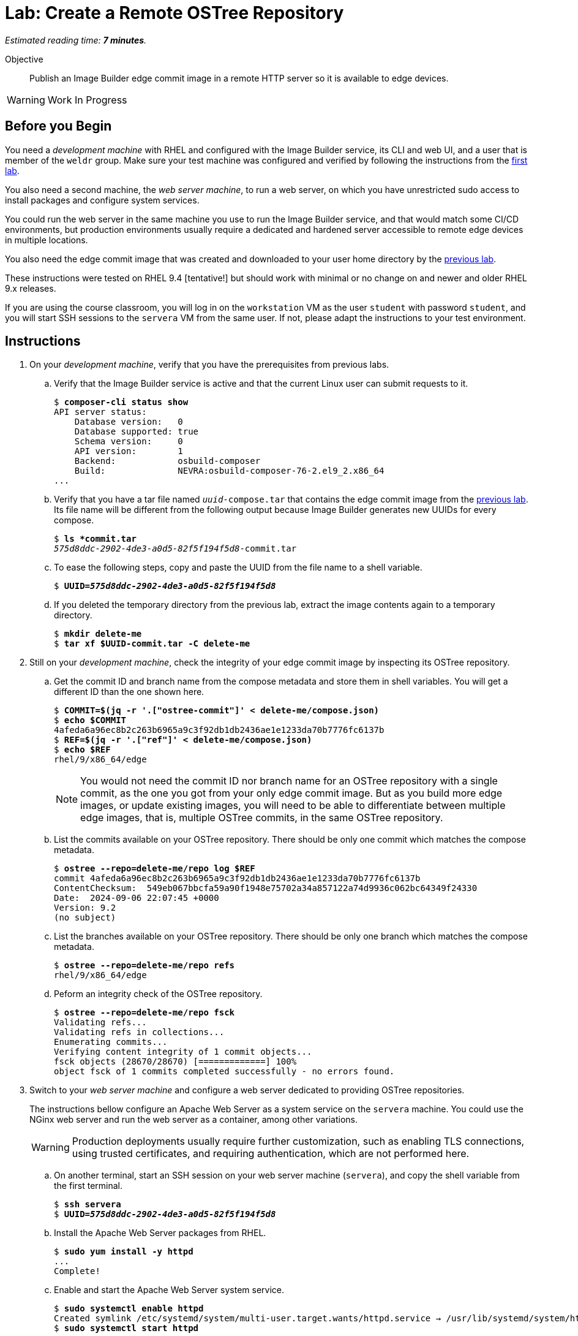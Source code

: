 :time_estimate: 7

= Lab: Create a Remote OSTree Repository

_Estimated reading time: *{time_estimate} minutes*._

Objective::

Publish an Image Builder edge commit image in a remote HTTP server so it is available to edge devices.

WARNING: Work In Progress

== Before you Begin

You need a _development machine_ with RHEL and configured with the Image Builder service, its CLI and web UI, and a user that is member of the `weldr` group. Make sure your test machine was configured and verified by following the instructions from the xref:ch1-build:s4-install-lab.adoc[first lab].

You also need a second machine, the _web server machine_, to run a web server, on which you have unrestricted sudo access to install packages and configure system services.

You could run the web server in the same machine you use to run the Image Builder service, and that would match some CI/CD environments, but production environments usually require a dedicated and hardened server accessible to remote edge devices in multiple locations. 

You also need the edge commit image that was created and downloaded to your user home directory by the xref:ch1-build:s8-compose-lab.adoc[previous lab].

These instructions were tested on RHEL 9.4 [tentative!] but should work with minimal or no change on and newer and older RHEL 9.x releases.

If you are using the course classroom, you will log in on the `workstation` VM as the user `student` with password `student`, and you will start SSH sessions to the `servera` VM from the same user. If not, please adapt the instructions to your test environment.

== Instructions

// Switch everywhere to use the hostname in the prompt?

1. On your _development machine_, verify that you have the prerequisites from previous labs.

.. Verify that the Image Builder service is active and that the current Linux user can submit requests to it.
+
[source,subs="verbatim,quotes"]
--
$ *composer-cli status show*
API server status:
    Database version:   0
    Database supported: true
    Schema version:     0
    API version:        1
    Backend:            osbuild-composer
    Build:              NEVRA:osbuild-composer-76-2.el9_2.x86_64
...
--

.. Verify that you have a tar file named `_uuid_-compose.tar` that contains the edge commit image from the xref:ch1-build:s8-compose-lab.adoc[previous lab]. Its file name will be different from the following output because Image Builder generates new UUIDs for every compose.
+
[source,subs="verbatim,quotes"]
--
$ *ls *commit.tar*
_575d8ddc-2902-4de3-a0d5-82f5f194f5d8_-commit.tar
--

.. To ease the following steps, copy and paste the UUID from the file name to a shell variable.
+
[source,subs="verbatim,quotes"]
--
$ *UUID=_575d8ddc-2902-4de3-a0d5-82f5f194f5d8_*
--

.. If you deleted the temporary directory from the previous lab, extract the image contents again to a temporary directory.
+
[source,subs="verbatim,quotes"]
--
$ *mkdir delete-me*
$ *tar xf $UUID-commit.tar -C delete-me*
--


2. Still on your _development machine_, check the integrity of your edge commit image by inspecting its OSTree repository.

.. Get the commit ID and branch name from the compose metadata and store them in shell variables. You will get a different ID than the one shown here.
+
[source,subs="verbatim,quotes"]
--
$ *COMMIT=$(jq -r '.["ostree-commit"]' < delete-me/compose.json)*
$ *echo $COMMIT*
4afeda6a96ec8b2c263b6965a9c3f92db1db2436ae1e1233da70b7776fc6137b
$ *REF=$(jq -r '.["ref"]' < delete-me/compose.json)*
$ *echo $REF*
rhel/9/x86_64/edge
--
+
NOTE: You would not need the commit ID nor branch name for an OSTree repository with a single commit, as the one you got from your only edge commit image. But as you build more edge images, or update existing images, you will need to be able to differentiate between multiple edge images, that is, multiple OSTree commits, in the same OSTree repository.

.. List the commits available on your OSTree repository. There should be only one commit which matches the compose metadata.
+
[source,subs="verbatim,quotes"]
--
$ *ostree --repo=delete-me/repo log $REF*
commit 4afeda6a96ec8b2c263b6965a9c3f92db1db2436ae1e1233da70b7776fc6137b
ContentChecksum:  549eb067bbcfa59a90f1948e75702a34a857122a74d9936c062bc64349f24330
Date:  2024-09-06 22:07:45 +0000
Version: 9.2
(no subject)
--

.. List the branches available on your OSTree repository. There should be only one branch which matches the compose metadata.
+
[source,subs="verbatim,quotes"]
--
$ *ostree --repo=delete-me/repo refs*
rhel/9/x86_64/edge
--

.. Peform an integrity check of the OSTree repository.
+
[source,subs="verbatim,quotes"]
--
$ *ostree --repo=delete-me/repo fsck*
Validating refs...
Validating refs in collections...
Enumerating commits...
Verifying content integrity of 1 commit objects...
fsck objects (28670/28670) [=============] 100%
object fsck of 1 commits completed successfully - no errors found.
--

3. Switch to your _web server machine_ and configure a web server dedicated to providing OSTree repositories.
+
The instructions bellow configure an Apache Web Server as a system service on the `servera` machine. You could use the NGinx web server and run the web server as a container, among other variations.
+
WARNING: Production deployments usually require further customization, such as enabling TLS connections, using trusted certificates, and requiring authentication, which are not performed here.

.. On another terminal, start an SSH session on your web server machine (`servera`), and copy the shell variable from the first terminal.
+
[source,subs="verbatim,quotes"]
--
$ *ssh servera*
$ *UUID=_575d8ddc-2902-4de3-a0d5-82f5f194f5d8_*
--

.. Install the Apache Web Server packages from RHEL.
+
[source,subs="verbatim,quotes"]
--
$ *sudo yum install -y httpd*
...
Complete!
--

.. Enable and start the Apache Web Server system service.
+
[source,subs="verbatim,quotes"]
--
$ *sudo systemctl enable httpd*
Created symlink /etc/systemd/system/multi-user.target.wants/httpd.service → /usr/lib/systemd/system/httpd.service.
$ *sudo systemctl start httpd*
...
--

.. Allow remote access to the Apache Web Server on the system's firewall.
+
[source,subs="verbatim,quotes"]
--
$ *sudo firewall-cmd --add-service=http --permanent*
success
$ *sudo firewall-cmd --reload*
success
--

.. Install the RPM-OSTree and the lower level OSTree tooling on the web server machine, because you will need to perform maintenance on the OSTree repositories you store on it.
+
[source,subs="verbatim,quotes"]
--
$ *sudo yum install -y rpm-ostree ostree*
...
Complete!
--

4. Back to your _development machine_, check that you have access to the web server machine and copy the edge commit image, generated in the xref:ch1-build:s8-compose-lab.adoc[previous lab], to the web server.

.. Use a web browser or any web client to access the default welcome page from the Apache Web Server.
+
[source,subs="verbatim,quotes"]
--
$ *curl http://servera.lab.example.com*
<!DOCTYPE html PUBLIC "-//W3C//DTD XHTML 1.1//EN" "http://www.w3.org/TR/xhtml11/DTD/xhtml11.dtd">

<html xmlns="http://www.w3.org/1999/xhtml" xml:lang="en">
        <head>
                <title>Test Page for the HTTP Server on Red Hat Enterprise Linux</title>
...
--

.. Copy the edge commit image to your home directory on the web server machine.
+
[source,subs="verbatim,quotes"]
--
$ *scp $UUID-commit.tar servera.lab.example.com:~*
...
--

5. Switch again to your _web sever machine_ and publish the OSTree commit in the web server content directory.

.. Extract the OSTree commit to the web server content directory.
+
[source,subs="verbatim,quotes"]
--
$ *ls -1*
_575d8ddc-2902-4de3-a0d5-82f5f194f5d8_-commit.tar
$ *sudo tar xf ~/$UUID-commit.tar -C /var/www/html*
--
+
IMPORTANT: Extracting an edge commit image only works for initializing a new OSTree repository with a single branch and commit. If you must add multiple edge images to the same OSTree repository, or you need to add updates to an edge image, you must use the `ostree init` and `ostree pull-local` commands.

.. Ensure the OSTree repository contents are accessible to the `apache` user and have correct SELinux labels.
+
[source,subs="verbatim,quotes"]
--
$ *ls -lZ /var/www/html*
total 5
-rw-r--r--. 1 root root unconfined_u:object_r:httpd_sys_content_t:s0 553 Sep  6 18:07 compose.json
drwxr-xr-x. 7 root root unconfined_u:object_r:httpd_sys_content_t:s0 102 Sep  6 18:07 repo
--

.. If you need, change file permissions and SELinux labels.
+
[source,subs="verbatim,quotes"]
--
$ *sudo chmod -R a+X /var/www/html*
$ *sudo restorecon -R /var/www/html*
--

.. Remove the compose metadata, because you do not need it to serve OSTree content.
+
[source,subs="verbatim,quotes"]
--
$ *sudo rm /var/www/html/compose.json*
--

6. Back to your _development machine_, verify that a remote client can access the remote OSTree repository.
+
Check that a remote client can read the OSTree repository configuration file. This way, you don't need to setup a local OSTree repository on the development machine and configure it with a remote that points to the web server machine.
+
[source,subs="verbatim,quotes"]
--
$ *curl http://servera.lab.example.com/repo/config*
[core]
repo_version=1
mode=archive-z2
--

7. If you wish, you can now close the SSH connection to the web server machine and its terminal.

Now you have a web server configured to serve an OSTree repository and you have an edge system image stored on that OSTree repository.

== Next Steps

Before proceeding to test the edge image using a virtual machine, the next activity demonstrates how to publish additional edge images to the remote OSTree repository we just created.

